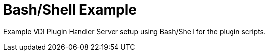 = Bash/Shell Example

Example VDI Plugin Handler Server setup using Bash/Shell for the plugin scripts.

